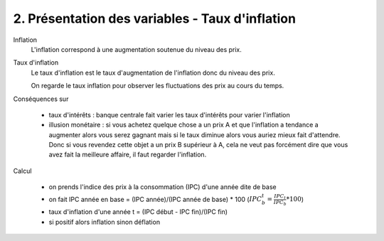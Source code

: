 ===========================================================
2. Présentation des variables - Taux d'inflation
===========================================================

Inflation
	L'inflation correspond à une augmentation soutenue du niveau des prix.

Taux d'inflation
	Le taux d'inflation est le taux d'augmentation de l'inflation donc du niveau des prix.

	On regarde le taux inflation pour observer les fluctuations des prix au cours du temps.

Conséquences sur

	* taux d'intérêts : banque centrale fait varier les taux d'intérêts pour varier l'inflation
	*
		illusion monétaire : si vous achetez quelque chose a un prix A et que l'inflation a tendance a
		augmenter alors vous serez gagnant mais si le taux diminue alors vous auriez mieux fait d'attendre.
		Donc si vous revendez cette objet a un prix B supérieur à A, cela ne veut pas forcément dire
		que vous avez fait la meilleure affaire, il faut regarder l'inflation.

Calcul

	* on prends l'indice des prix à la consommation (IPC) d'une année dite de base
	* on fait IPC année en base = (IPC année)/(IPC année de base) * 100 (:math:`IPC^t_b = \frac{IPC_t}{IPC_b} * 100`)
	* taux d'inflation d'une année t = (IPC début - IPC fin)/(IPC fin)
	* si positif alors inflation sinon déflation